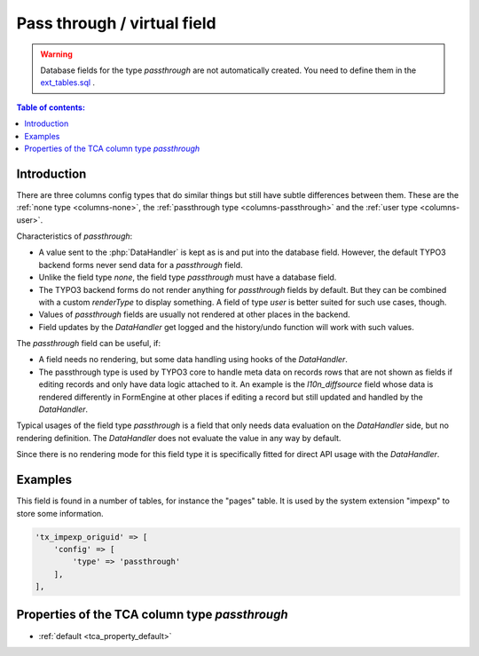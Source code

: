 ﻿.. include:: /Includes.rst.txt

.. _columns-passthrough:

============================
Pass through / virtual field
============================

..  warning::
    Database fields for the type `passthrough` are not automatically created.
    You need to define them in the `ext_tables.sql  <https://docs.typo3.org/permalink/t3coreapi:ext-tables-sql>`_.

..  contents:: Table of contents:
    :local:
    :depth: 1

.. _columns-passthrough-introduction:

Introduction
============

There are three columns config types that do similar things but still have subtle differences between them.
These are the :ref:`none type <columns-none>`, the :ref:`passthrough type <columns-passthrough>` and the
:ref:`user type <columns-user>`.

Characteristics of `passthrough`:

* A value sent to the :php:`DataHandler` is kept as is and put into the database field. However, the default TYPO3 backend forms never send data for a `passthrough` field.
* Unlike the field type `none`, the field type `passthrough` must have a database field.
* The TYPO3 backend forms do not render anything for `passthrough` fields by default. But they can be combined with a custom
  `renderType` to display something. A field of type `user` is better suited for such use cases, though.
* Values of `passthrough` fields are usually not rendered at other places in the backend.
* Field updates by the `DataHandler` get logged and the history/undo function will work with such values.

The `passthrough` field can be useful, if:

* A field needs no rendering, but some data handling using hooks of the `DataHandler`.
* The passthrough type is used by TYPO3 core to handle meta data on records rows that are not shown as fields
  if editing records and only have data logic attached to it. An example is the `l10n_diffsource` field whose
  data is rendered differently in FormEngine at other places if editing a record but still updated and handled
  by the `DataHandler`.

Typical usages of the field type `passthrough` is a field that only needs data evaluation on the `DataHandler` side, but
no rendering definition. The `DataHandler` does not evaluate the value in any way by default.

Since there is no rendering mode for this field type it is specifically fitted for direct API usage with the `DataHandler`.

.. _columns-passthrough-examples:

Examples
========

This field is found in a number of tables, for instance the "pages" table. It is used by the system extension
"impexp" to store some information.

.. code-block:: php

    'tx_impexp_origuid' => [
        'config' => [
            'type' => 'passthrough'
        ],
    ],

.. _columns-passthrough-properties:
.. _columns-passthrough-renderType-default:
.. _columns-passthrough-properties-type:
.. _columns-passthrough-properties-default:


Properties of the TCA column type `passthrough`
===============================================

*  :ref:`default <tca_property_default>`
